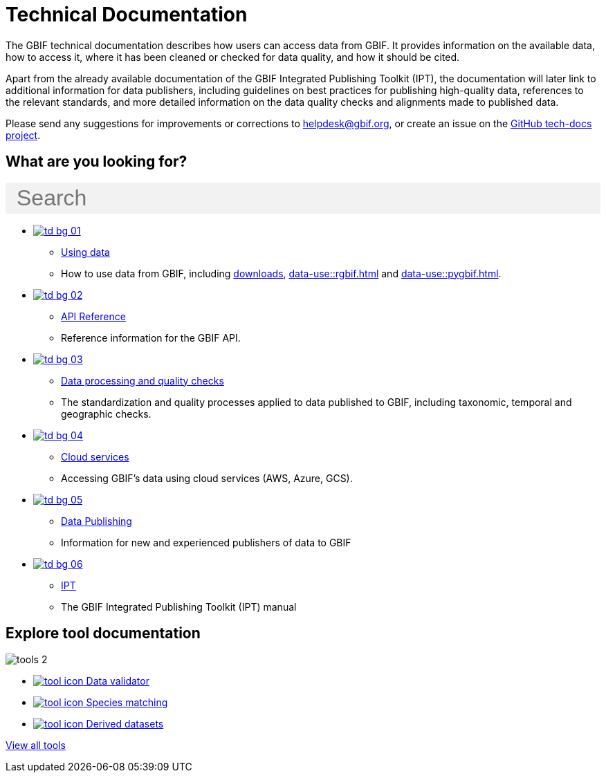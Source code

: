= Technical Documentation
:page-no-next: true
:page-layout: home

The GBIF technical documentation describes how users can access data from GBIF.  It provides information on the available data, how to access it, where it has been cleaned or checked for data quality, and how it should be cited.

Apart from the already available documentation of the GBIF Integrated Publishing Toolkit (IPT), the documentation will later link to additional information for data publishers, including guidelines on best practices for publishing high-quality data, references to the relevant standards, and more detailed information on the data quality checks and alignments made to published data.

Please send any suggestions for improvements or corrections to helpdesk@gbif.org, or create an issue on the https://github.com/gbif/tech-docs/issues[GitHub tech-docs project].

== What are you looking for?

++++
<div id="search-field" class="main-page-search">
  <input id="search-input" type="text" placeholder="Search" style="display: block; width: 100%; font-size: 2rem; background: #f2f2f2; padding: 0.25rem 1rem; border: none; margin: 1rem 0;">
</div>
++++

[.blocks]
* xref:data-use::index.adoc[image:td-bg-01.png[]]
** xref:data-use::index.adoc[Using data]
** How to use data from GBIF, including xref:data-use::index.adoc#data-downloads[downloads], xref:data-use::rgbif.adoc[] and xref:data-use::pygbif.adoc[].

* xref:openapi::index.adoc[image:td-bg-02.png[]]
** xref:openapi::index.adoc[API Reference]
** Reference information for the GBIF API.

* xref:data-processing::index.adoc[image:td-bg-03.png[]]
** xref:data-processing::index.adoc[Data processing and quality checks]
** The standardization and quality processes applied to data published to GBIF, including taxonomic, temporal and geographic checks.

* xref:data-use::cloud-services.adoc[image:td-bg-04.png[]]
** xref:data-use::cloud-services.adoc[Cloud services]
** Accessing GBIF's data using cloud services (AWS, Azure, GCS).

* xref:data-publishing::index.adoc[image:td-bg-05.png[]]
** xref:data-publishing::index.adoc[Data Publishing]
** Information for new and experienced publishers of data to GBIF

* https://ipt.gbif.org/manual/[image:td-bg-06.png[]]
** https://ipt.gbif.org/manual/[IPT]
** The GBIF Integrated Publishing Toolkit (IPT) manual

[.discrete]
== Explore tool documentation

////
This makes two columns out of the list items.
[.smallblocks]
* xref:data-use::index.adoc[image:datamodel-img-11.jpg[] Data validator]
* xref:data-use::index.adoc[image:datamodel-img-11.jpg[] Species matching]
* xref:data-use::index.adoc[image:datamodel-img-11.jpg[] Name parser]
* xref:data-use::index.adoc[image:datamodel-img-11.jpg[] Derived datasets]
* xref:data-use::rgbif.adoc[image:datamodel-img-11.jpg[] rgbif]
* xref:data-use::pygbif.adoc[image:datamodel-img-11.jpg[] pygbif]
////

[.bannerblocks]
--
image::tools-2.png[]

* xref:tools::index.adoc[image:tool-icon.png[] Data validator]
* xref:tools::index.adoc[image:tool-icon.png[] Species matching]
* xref:tools::index.adoc[image:tool-icon.png[] Derived datasets]

[.bannerblocksmore]
[.blocklink]
xref:tools::index.adoc[View all tools]
--
